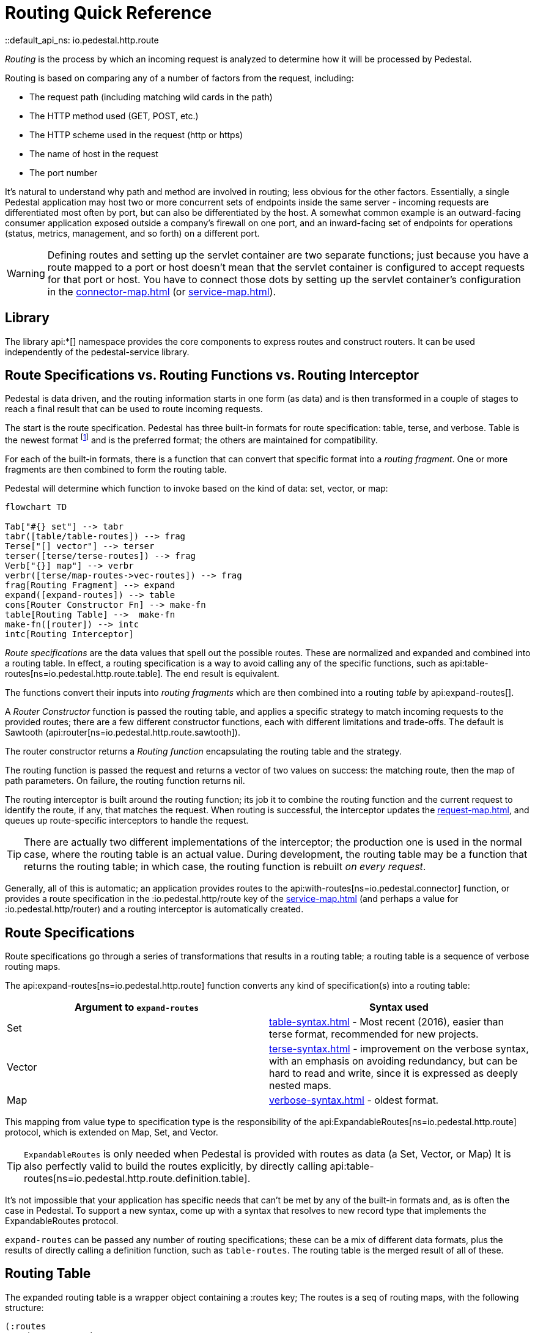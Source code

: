 = Routing Quick Reference
::default_api_ns: io.pedestal.http.route

_Routing_ is the process by which an incoming request is analyzed to determine how it
will be processed by Pedestal.

Routing is based on comparing any of a number of factors from the request, including:

- The request path (including matching wild cards in the path)
- The HTTP method used (GET, POST, etc.)
- The HTTP scheme used in the request (http or https)
- The name of host in the request
- The port number

It's natural to understand why path and method are involved in routing; less obvious for
the other factors. Essentially, a single Pedestal application may host two or more concurrent
sets of endpoints inside the same server - incoming requests are differentiated most often by port, but
can also be differentiated by the host.  A somewhat common example is an outward-facing consumer
application exposed outside a company's firewall on one port, and an inward-facing set of endpoints
for operations (status, metrics, management, and so forth) on a different port.

[WARNING]
====
Defining routes and setting up the servlet container are two separate functions; just because you have
a route mapped to a port or host doesn't mean that the servlet container is configured to accept
requests for that port or host. You have to connect those dots by setting up the servlet container's
configuration in the xref:connector-map.adoc[] (or xref:service-map.adoc[]).
====

== Library

The library api:*[] namespace
provides the core components to express routes and construct
routers. It can be used independently of the pedestal-service library.

== Route Specifications vs. Routing Functions vs. Routing Interceptor

Pedestal is data driven, and the routing information starts in one form (as data) and is then
transformed in a couple of stages to reach a final result that can be used to route incoming requests.

The start is the route specification.
Pedestal has three built-in formats for route specification:
table, terse, and verbose.  Table is the newest format footnote:[But still old - the table format dates back to 2016]
and is the preferred format; the others are maintained for compatibility.

For each of the built-in formats, there is a function that can convert that specific format
into a _routing fragment_. One or more fragments are then combined to form the routing table.

Pedestal will determine which function to invoke based on the kind of data: set, vector, or map:

[mermaid]
....
flowchart TD

Tab["#{} set"] --> tabr
tabr([table/table-routes]) --> frag
Terse["[] vector"] --> terser
terser([terse/terse-routes]) --> frag
Verb["{}] map"] --> verbr
verbr([terse/map-routes->vec-routes]) --> frag
frag[Routing Fragment] --> expand
expand([expand-routes]) --> table
cons[Router Constructor Fn] --> make-fn
table[Routing Table] -->  make-fn
make-fn([router]) --> intc
intc[Routing Interceptor]
....

_Route specifications_ are the data values that spell out the possible routes.
These are normalized and expanded  and combined into a routing table.  In effect, a routing specification
is a way to avoid calling any of the specific functions, such as
api:table-routes[ns=io.pedestal.http.route.table]. The end result is equivalent.

The functions convert their inputs into _routing fragments_ which are then combined into a routing _table_ by api:expand-routes[].

A _Router Constructor_ function is passed the routing table, and applies a specific strategy to match incoming requests
to the provided routes; there are a few different constructor functions, each
with different limitations and trade-offs.  The default is Sawtooth (api:router[ns=io.pedestal.http.route.sawtooth]).

The router constructor returns a _Routing function_ encapsulating the routing table and the strategy.

The routing function is passed the request and returns a vector of two values on success: the matching route, then the map
of path parameters.  On failure, the routing function returns nil.

The routing interceptor is built around the routing function; its job
it to combine the routing function and the current request to identify the route, if any,
that matches the request.  When routing is successful, the interceptor updates the
xref:request-map.adoc[], and queues up route-specific interceptors to handle the request.

[TIP]
====
There are actually two different implementations of the interceptor; the production one is used
in the normal case, where the routing table is an actual value.  During development,
the routing table may be a function that returns the routing table; in which case, the routing
function is rebuilt _on every request_.
====

Generally, all of this is automatic; an application provides routes to
the api:with-routes[ns=io.pedestal.connector] function, or provides a route specification in the :io.pedestal.http/route key
of the xref:service-map.adoc[] (and perhaps a value for :io.pedestal.http/router) and a routing
interceptor is automatically created.

== Route Specifications

Route specifications go through a series of transformations that results in a routing table;
a routing table is a sequence of verbose routing maps.

The
api:expand-routes[ns=io.pedestal.http.route]
function converts any kind of specification(s) into a routing table:

|===
| Argument to `expand-routes` | Syntax used

| Set
| xref:table-syntax.adoc[] - Most recent (2016), easier than terse format,
  recommended for new projects.

| Vector
| xref:terse-syntax.adoc[] - improvement on the verbose syntax, with an emphasis on avoiding
  redundancy, but can be hard to read and write, since it is expressed as deeply nested maps.

| Map
| xref:verbose-syntax.adoc[] - oldest format.
|===

This mapping from value type to specification type is the responsibility of the
api:ExpandableRoutes[ns=io.pedestal.http.route] protocol, which is
extended on Map, Set, and Vector.

TIP: `ExpandableRoutes` is only needed when Pedestal is provided with routes as data (a Set, Vector, or Map)
It is also perfectly valid to build the routes explicitly, by directly
calling api:table-routes[ns=io.pedestal.http.route.definition.table].

It's not impossible that your application has specific needs that can't be met by any of the
built-in formats and, as is often the case in Pedestal.
To support a new syntax, come up with a syntax that resolves to new record type that implements the
ExpandableRoutes protocol.

`expand-routes` can be passed any number of routing specifications; these can be a mix of different data
formats, plus the results of directly calling a definition function, such as
`table-routes`.  The routing table is the merged result of all of these.

[#routing-table]
== Routing Table

The expanded routing table is a wrapper object containing a :routes key;
The routes is a seq of routing maps, with the following structure:

[source,clojure]
----
(:routes
    (route/expand-routes
        #{{:app-name :example-app
           :scheme   :https
           :host     "example.com"}
          ["/department/:id/employees" :get [...]
           :route-name :org.example.app/employee-search
           :constraints {:name  #".+"
                         :order #"(asc|desc)"}]}))
=>
({:route-name :org.example.app/employee-search <1>
   :app-name   :example-app  <2>
   :path       "/department/:id/employees" <3>
   :method     :get <4>
   :scheme     :https <5>
   :host       "example.com" <6>
   :port       8080 <7>
   :interceptors [...] <8>

   :path-re #"/\Qdepartment\E/([^/]+)/\Qemployees\E" <9>
   :path-parts        ["department" :id "employees"] <10>
   :path-params       [:id] <11>
   :path-constraints  {:id #"([^/]+)"} <12>
   :query-constraints {:name #".+" <13>
                       :order #"(asc|desc)"}
   })
----
<1> :route-name is required and must be a keyword; often a qualified keyword. The route name must
    be unique within the table. If omitted, the route name will come from the name of the last interceptor for the route.
<2> Optional, used for documentation only.
<3> Must start with a leading slash; terms with a leading `:` identify _path parameters_, or
    a leading `*` identifies a wildcard.
<4> HTTP method to match against, or :any to match any HTTP method.
<5> Optional for matching, must be :http or :https.
<6> Optional for matching.
<7> Optional for matching.
<8> A vector of interceptors (converted via api:IntoInterceptor[ns=io.pedestal.interceptor])
<9> A regular expression, generated from the path, that can match an incoming path
    and provide capture groups for path parameters.
<10> The parts of the path, as strings or keywords.
<11> The path parameters, in the order they appear in the path.
<12> Path constraints which are used when constructing the full :path-re property.
<13> Query constraints, which maps keywords corresponding to query parameters to regular expressions
     used to match the parameters.

This ficticious example defines a URI that includes an id in the request path, but has also defined query parameters
constraints.

The :io.pedestal.http.route.specs/routing-table specification exhaustively defines what is allowed in a routing table.

A path parameter will normally match a single name within the path, delimited by `/` characters; an alternate form
is the wildcard, which starts with `*` and is only allowed at the end of the path:  `["/accounts/*ids" :get ...]` would
provide a path parameter named :ids, and will contain anything on the URL after `/accounts/`, including any slashes.

A path parameter must match at least one term, so a URL of just `/accounts` or `/accounts/` would not match the route.

[#builtin]
== Built-in Routers

Pedestal includes several routing algorithms; this reflects not only the evolution of the Pedestal library,
but also allows for different trade-offs in the algorithm used by each Router.  In rare cases, an application
can provide its own router rather than use one of Pedestal's.

When configuring Pedestal using a xref:connector-map.adoc[], the :router key (which defaults to :sawtooth)
is the name of a built-in router constructor function, or a specific router constructor function.

When your application starts a Pedestal service with
api:create-servlet[ns=io.pedestal.http] or
api:create-server[ns=io.pedestal.http],
Pedestal creates a router, using the following keys from the service map:

|===
| Key | Meaning

| :io.pedestal.http/routes | A route specification
| :io.pedestal.http/router | Key to select a router, or a function that constructs a router from a routing table
|===

When the router is specified as a keyword, it selects one of the built-in algorithms:

|===
| Keyword | Router | Performance

| :map-tree
| xref:map-tree-router.adoc[Map Tree]
| Very fast


| :prefix-tree
| xref:prefix-tree-router.adoc[Prefix Tree]
| High performance, space efficient

| :sawtooth (default router)
| xref:sawtooth-router.adoc[Sawtooth]
| High performance, better conflict resolution, reports conflicts

| :linear-search
| xref:linear-search-router.adoc[Linear Search]
| Lowest performance

|===

== Routing Interceptor

The function api:router[ns=io.pedestal.http.route] is where it all comes together;
this function is passed the routing table and the router type; from that it creates
the router function, and then, at the end, creates an interceptor that performs routing, which it returns.

During request execution, on a successful routing, the following keys are added in the context map:

|===
| Key / Key Path | Value

| :route | The verbose route map

| [:request :path-params] | Path parameters extracted from the request path

|===

In addition, additional interceptors, specific to the route, will have been
scheduled for execution via the api:enqueue[ns=io.pedestal.interceptor.chain] function.

On failure, when the router does not match any route, the context key :route is set to nil.
